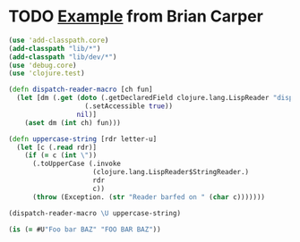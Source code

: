 * TODO [[http://briancarper.net/blog/449/][Example]] from Brian Carper
  #+BEGIN_SRC clojure :tangle macros.clj :shebang #!/usr/bin/env clj
    (use 'add-classpath.core)
    (add-classpath "lib/*")
    (add-classpath "lib/dev/*")
    (use 'debug.core)
    (use 'clojure.test)
    
    (defn dispatch-reader-macro [ch fun]
      (let [dm (.get (doto (.getDeclaredField clojure.lang.LispReader "dispatchMacros")
                       (.setAccessible true))
                     nil)]
        (aset dm (int ch) fun)))
    
    (defn uppercase-string [rdr letter-u]
      (let [c (.read rdr)]
        (if (= c (int \"))
          (.toUpperCase (.invoke
                         (clojure.lang.LispReader$StringReader.)
                         rdr
                         c))
          (throw (Exception. (str "Reader barfed on " (char c)))))))
    
    (dispatch-reader-macro \U uppercase-string)
    
    (is (= #U"Foo bar BAZ" "FOO BAR BAZ"))
    
  #+END_SRC
